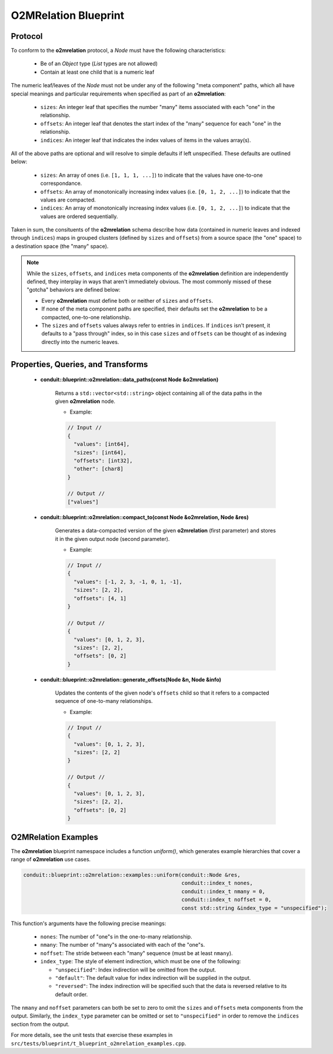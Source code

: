 .. # Copyright (c) Lawrence Livermore National Security, LLC and other Conduit
.. # Project developers. See top-level LICENSE AND COPYRIGHT files for dates and
.. # other details. No copyright assignment is required to contribute to Conduit.

=====================
O2MRelation Blueprint
=====================

Protocol
~~~~~~~~~~~~~~~~~~~~~~~~~~~~

To conform to the **o2mrelation** protocol, a *Node* must have the following characteristics:

 * Be of an *Object* type (*List* types are not allowed)
 * Contain at least one child that is a numeric leaf

The numeric leaf/leaves of the *Node* must not be under any of the following "meta component" paths, which all have special meanings and particular requirements when specified as part of an **o2mrelation**:

 * ``sizes``: An integer leaf that specifies the number "many" items associated with each "one" in the relationship.
 * ``offsets``: An integer leaf that denotes the start index of the "many" sequence for each "one" in the relationship.
 * ``indices``: An integer leaf that indicates the index values of items in the values array(s).

All of the above paths are optional and will resolve to simple defaults if left unspecified. These defaults are outlined below:

 * ``sizes``: An array of ones (i.e. ``[1, 1, 1, ...]``) to indicate that the values have one-to-one correspondance.
 * ``offsets``: An array of monotonically increasing index values (i.e. ``[0, 1, 2, ...]``) to indicate that the values are compacted.
 * ``indices``: An array of monotonically increasing index values (i.e. ``[0, 1, 2, ...]``) to indicate that the values are ordered sequentially.

Taken in sum, the consituents of the **o2mrelation** schema describe how data (contained in numeric leaves and indexed through ``indices``) maps in grouped clusters (defined by ``sizes`` and ``offsets``) from a source space (the "one" space) to a destination space (the "many" space).

.. note::
   While the ``sizes``, ``offsets``, and ``indices`` meta components of the **o2mrelation** definition are
   independently defined, they interplay in ways that aren't immediately obvious. The most commonly missed
   of these "gotcha" behaviors are defined below:

   * Every **o2mrelation** must define both or neither of ``sizes`` and ``offsets``.
   * If none of the meta component paths are specified, their defaults set the **o2mrelation** to be a compacted, one-to-one relationship.
   * The ``sizes`` and ``offsets`` values always refer to entries in ``indices``. If ``indices`` isn't present, it defaults to a "pass through" index, so in this case ``sizes`` and ``offsets`` can be thought of as indexing directly into the numeric leaves.

Properties, Queries, and Transforms
~~~~~~~~~~~~~~~~~~~~~~~~~~~~~~~~~~~~~~

 * **conduit::blueprint::o2mrelation::data_paths(const Node &o2mrelation)**

     Returns a ``std::vector<std::string>`` object containing all of the data paths in the given **o2mrelation** node.

     * Example:

     .. code:: json

         // Input //
         {
           "values": [int64],
           "sizes": [int64],
           "offsets": [int32],
           "other": [char8]
         }

         // Output //
         ["values"]


 * **conduit::blueprint::o2mrelation::compact_to(const Node &o2mrelation, Node &res)**

     Generates a data-compacted version of the given **o2mrelation** (first parameter) and stores it in the given output node (second parameter).

     * Example:

     .. code:: json

         // Input //
         {
           "values": [-1, 2, 3, -1, 0, 1, -1],
           "sizes": [2, 2],
           "offsets": [4, 1]
         }

         // Output //
         {
           "values": [0, 1, 2, 3],
           "sizes": [2, 2],
           "offsets": [0, 2]
         }


 * **conduit::blueprint::o2mrelation::generate_offsets(Node &n, Node &info)**

     Updates the contents of the given node's ``offsets`` child so that it refers to a compacted sequence of one-to-many relationships.

     * Example:

     .. code:: json

         // Input //
         {
           "values": [0, 1, 2, 3],
           "sizes": [2, 2]
         }

         // Output //
         {
           "values": [0, 1, 2, 3],
           "sizes": [2, 2],
           "offsets": [0, 2]
         }

O2MRelation Examples
~~~~~~~~~~~~~~~~~~~~~~~

The **o2mrelation** blueprint namespace includes a function *uniform()*, which generates example
hierarchies that cover a range of **o2mrelation** use cases.

.. code:: cpp

    conduit::blueprint::o2mrelation::examples::uniform(conduit::Node &res,
                                                       conduit::index_t nones,
                                                       conduit::index_t nmany = 0,
                                                       conduit::index_t noffset = 0,
                                                       const std::string &index_type = "unspecified");

This function's arguments have the following precise meanings:

 * ``nones``: The number of "one"s in the one-to-many relationship.
 * ``nmany``: The number of "many"s associated with each of the "one"s.
 * ``noffset``: The stride between each "many" sequence (must be at least ``nmany``).
 * ``index_type``: The style of element indirection, which must be one of the following:

   * ``"unspecified"``: Index indirection will be omitted from the output.
   * ``"default"``: The default value for index indirection will be supplied in the output.
   * ``"reversed"``: The index indirection will be specified such that the data is reversed relative to its default order.

The ``nmany`` and ``noffset`` parameters can both be set to zero to omit the ``sizes`` and ``offsets`` meta components from the output.
Similarly, the ``index_type`` parameter can be omitted or set to ``"unspecified"`` in order to remove the ``indices`` section from the output.

For more details, see the unit tests that exercise these examples in ``src/tests/blueprint/t_blueprint_o2mrelation_examples.cpp``.
